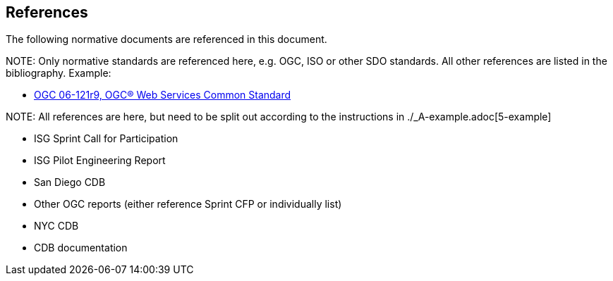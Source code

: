 [[references]]
== References

The following normative documents are referenced in this document.

.NOTE: 	Only normative standards are referenced here, e.g. OGC, ISO or other SDO standards. All other references are listed in the bibliography. Example:

* https://portal.opengeospatial.org/files/?artifact_id=38867&version=2[OGC 06-121r9, OGC® Web Services Common Standard]

.NOTE: All references are here, but need to be split out according to the instructions in ./_A-example.adoc[5-example]

* ISG Sprint Call for Participation
* ISG Pilot Engineering Report
* San Diego CDB
* Other OGC reports (either reference Sprint CFP or individually list)
* NYC CDB
* CDB documentation
